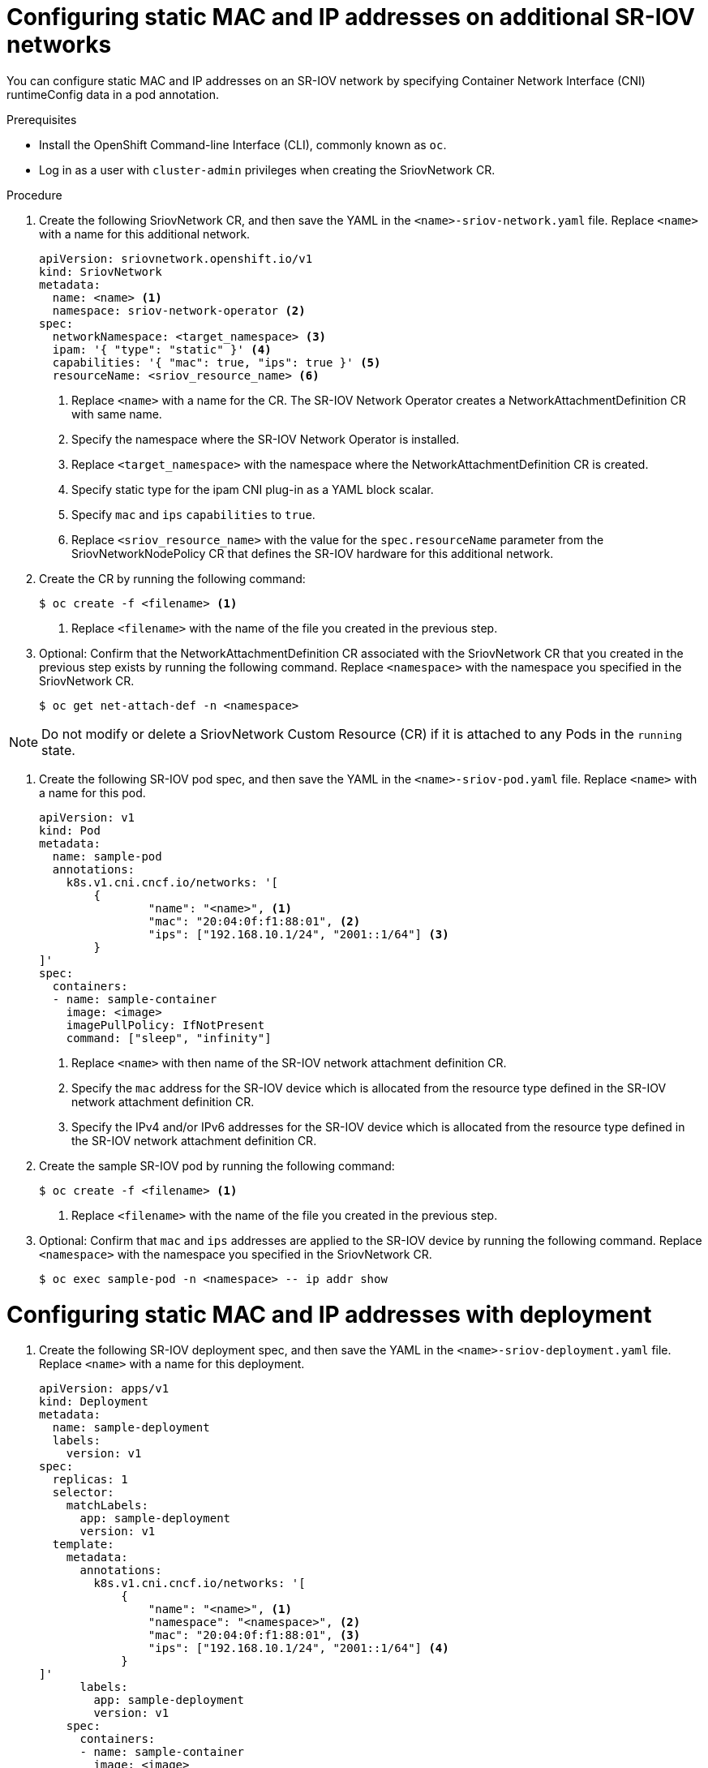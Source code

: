 // Module included in the following assemblies:
//
// * networking/hardware_networks/configuring-sriov-net-attach.adoc

[id="nw-sriov-add-pod-runtimeconfig_{context}"]
= Configuring static MAC and IP addresses on additional SR-IOV networks

You can configure static MAC and IP addresses on an SR-IOV network by specifying Container Network Interface (CNI) runtimeConfig data in a pod annotation.

.Prerequisites

* Install the OpenShift Command-line Interface (CLI), commonly known as `oc`.
* Log in as a user with `cluster-admin` privileges when creating the SriovNetwork CR.

.Procedure

. Create the following SriovNetwork CR, and then save the YAML in the `<name>-sriov-network.yaml` file. Replace `<name>` with a name for this additional network.
+
[source,yaml]
----
apiVersion: sriovnetwork.openshift.io/v1
kind: SriovNetwork
metadata:
  name: <name> <1>
  namespace: sriov-network-operator <2>
spec:
  networkNamespace: <target_namespace> <3>
  ipam: '{ "type": "static" }' <4>
  capabilities: '{ "mac": true, "ips": true }' <5>
  resourceName: <sriov_resource_name> <6>
----
<1> Replace `<name>` with a name for the CR. The SR-IOV Network Operator creates a NetworkAttachmentDefinition CR with same name.
<2> Specify the namespace where the SR-IOV Network Operator is installed.
<3> Replace `<target_namespace>` with the namespace where the NetworkAttachmentDefinition CR is created.
<4> Specify static type for the ipam CNI plug-in as a YAML block scalar.
<5> Specify `mac` and `ips` `capabilities` to `true`.
<6> Replace `<sriov_resource_name>` with the value for the `spec.resourceName` parameter from the SriovNetworkNodePolicy CR that defines the SR-IOV hardware for this additional network.

. Create the CR by running the following command:
+
----
$ oc create -f <filename> <1>
----
<1>  Replace `<filename>` with the name of the file you created in the previous step.

. Optional: Confirm that the NetworkAttachmentDefinition CR associated with the SriovNetwork CR that you created in the previous step exists by running the following command. Replace `<namespace>` with the namespace you specified in the SriovNetwork CR.
+
----
$ oc get net-attach-def -n <namespace>
----

[NOTE]
=====
Do not modify or delete a SriovNetwork Custom Resource (CR) if it is attached to any Pods in the `running` state.
=====

. Create the following SR-IOV pod spec, and then save the YAML in the `<name>-sriov-pod.yaml` file. Replace `<name>` with a name for this pod.
+
[source,yaml]
----
apiVersion: v1
kind: Pod
metadata:
  name: sample-pod
  annotations:
    k8s.v1.cni.cncf.io/networks: '[
	{
		"name": "<name>", <1>
		"mac": "20:04:0f:f1:88:01", <2>
		"ips": ["192.168.10.1/24", "2001::1/64"] <3>
	}
]'
spec:
  containers:
  - name: sample-container
    image: <image>
    imagePullPolicy: IfNotPresent
    command: ["sleep", "infinity"]
----
<1> Replace `<name>` with then name of the SR-IOV network attachment definition CR.
<2> Specify the `mac` address for the SR-IOV device which is allocated from the resource type defined in the SR-IOV network attachment definition CR.
<3> Specify the IPv4 and/or IPv6 addresses for the SR-IOV device which is allocated from the resource type defined in the SR-IOV network attachment definition CR.

. Create the sample SR-IOV pod by running the following command:
+
----
$ oc create -f <filename> <1>
----
<1>  Replace `<filename>` with the name of the file you created in the previous step.

. Optional: Confirm that `mac` and `ips` addresses are applied to the SR-IOV device by running the following command. Replace `<namespace>` with the namespace you specified in the SriovNetwork CR.
+
----
$ oc exec sample-pod -n <namespace> -- ip addr show
----

= Configuring static MAC and IP addresses with deployment

. Create the following SR-IOV deployment spec, and then save the YAML in the `<name>-sriov-deployment.yaml` file. Replace `<name>` with a name for this deployment.
+
[source,yaml]
----
apiVersion: apps/v1
kind: Deployment
metadata:
  name: sample-deployment
  labels:
    version: v1
spec:
  replicas: 1
  selector:
    matchLabels:
      app: sample-deployment
      version: v1
  template:
    metadata:
      annotations:
        k8s.v1.cni.cncf.io/networks: '[
            {
                "name": "<name>", <1>
                "namespace": "<namespace>", <2>
                "mac": "20:04:0f:f1:88:01", <3>
                "ips": ["192.168.10.1/24", "2001::1/64"] <4>
	    }
]'
      labels:
        app: sample-deployment
        version: v1
    spec:
      containers:
      - name: sample-container
        image: <image>
        imagePullPolicy: IfNotPresent
        command: ["sleep", "infinity"]
----
<1> Replace `<name>` with the name of the SR-IOV network attachment definition CR.
<2> Replace `<namespace>` with the namespace of the SR-IOV network attachment definition CR. The namespace is specified in `networkNamespace` field of SriovNetwork CR.
<3> Specify the `mac` address for the SR-IOV device which is allocated from the resource type defined in the SR-IOV network attachment definition CR.
<4> Specify the IPv4 and/or IPv6 addresses for the SR-IOV device which is allocated from the resource type defined in the SR-IOV network attachment definition CR.

. Create the sample SR-IOV deployment by running the following command:
+
----
$ oc create -f <filename> <1>
----
<1>  Replace `<filename>` with the name of the file you created in the previous step.

[NOTE]
=====
Deployment with more than 1 `replicas` will result in all deployment pods assigned with the same IP and MAC addresses.
=====
